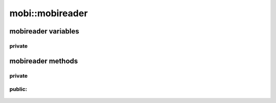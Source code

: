 -------------------------------
mobi::mobireader
-------------------------------

.. cpp:class:: mobi::mobireader

    Class for handling .mobi files

    .. code-block:: cpp

        std::string  foo = "foo.mobi";

        mobi::mobireader bar(foo);

        std::cout << bar.get_title();



mobireader variables
-------------------------------

""""""""""""""""
private
""""""""""""""""


    .. cpp:member:: st_palmdoc_db  mobireader::db_header

    .. cpp:member:: st_palmdoc    mobireader::pd_header

    .. cpp:member:: st_mobi  mobireader::mobi_header

    .. cpp:member:: vector<uint32_t>  mobireader::section_offsets

        byte offset of every data section in the file


    .. cpp:member:: st_c_section  mobireader::c_section

        instance of :cpp:class:`mobi::st_c_section`


    .. cpp:member:: string mobireader::input_file_name

        name of the file, because ifstream is too cool to keep that by itself.

        .. note::

            Actually, it's the whole path used in constructor


    .. cpp:member:: ifstream*  mobireader::file

        All it should do is to get passed to the :cpp:member:`handler`

    .. cpp:member:: compression*  mobireader::reader

        Pointer to a dynamic instance of :cpp:class:`mobi::compression`



    .. cpp:member:: header_handler* mobireader::handler

        pointer to a dynamic instance of :cpp:class:`header_handler`

    .. cpp:member:: char*  mobireader::title

        title of the book,
        set by 
        :cpp:func:`set_title` and :cpp:func:`set_default_title` methods


mobireader methods
-------------------------------

""""""""""""""""""""""""""
private
""""""""""""""""""""""""""

    .. cpp:function:: mobireader::void parse_header()

        loads up headers structures and fills the :cpp:member:`mobireader::section_offsets` vector

        if :cpp:member:`mobireader::db_header` type doesn't equal BOOKMOBI, throws
        :cpp:class:`mobi::invalid_file_exception`


    .. cpp:function:: mobireader::void set_compression()

        decides which one of the mobi::compression classes should :cpp:member:`mobireader::reader` point to

        throws unsupported_compressiontype_exception for dictionary compression.
        mainly because i haven't found it in any of my books.

    .. cpp:function:: std::string mobireader::get_section_uncompressed(unsigned s) const

        Handles uncompression and returns the uncompressed text.

        throws :cpp:class:`mobi::section_out_of_range_exception`
        when... the section is out of range


    .. cpp:function:: void mobireader::load_file(std::string &input_file_name)

        loads file from path in input_file_name string and sets up :cpp:member:`handler` and :cpp:member:`file` pointers.



"""""""""""""""""""""
public:
"""""""""""""""""""""

    .. cpp:function:: mobireader::mobireader(std::string &input_file_name)

        Does all the magic necessary, calls :cpp:func:`mobireader::load_file` for input_file_name


    .. cpp:function:: mobireader::mobireader(const mobireader &m)

        Copy constructor. Uses :cpp:func:`mobireader::operator=`


    .. cpp:function:: mobireader::mobireader()

        A Constructor that actually does nothing.



    .. cpp:function:: mobireader::~mobireader()

        Frees :cpp:member:`reader`, :cpp:member:`file`, :cpp:member:`title` and :cpp:member:`handler`


    .. cpp:function:: mobireader::void set_default_title()

        reads the default title from file and calls :cpp:func:`mobireader::set_title` with it as an argument.


    .. cpp:function:: char* mobireader::set_title(const char* s)

        Sets the char* s copy as the book title.

        Also handles deleting the old one.


    .. cpp:function:: char* mobireader::get_title() const

        returns current book :cpp:member:`title`.


    .. cpp:function:: std::string mobireader::get_html() const

        iterates :cpp:member:`mobireader::reader` over sections and returns html-like text.


    .. cpp:function:: std::string mobireader::get_file_name() const

        returns file name from :cpp:member:`mobireader::input_file_name`

        .. note::

            Actually this tends to be the full path used




    .. cpp:function:: void mobireader::operator=(const mobireader &m)

        obviously copies mobireader instance onto current one.
        calls :cpp:func:`load_file`

